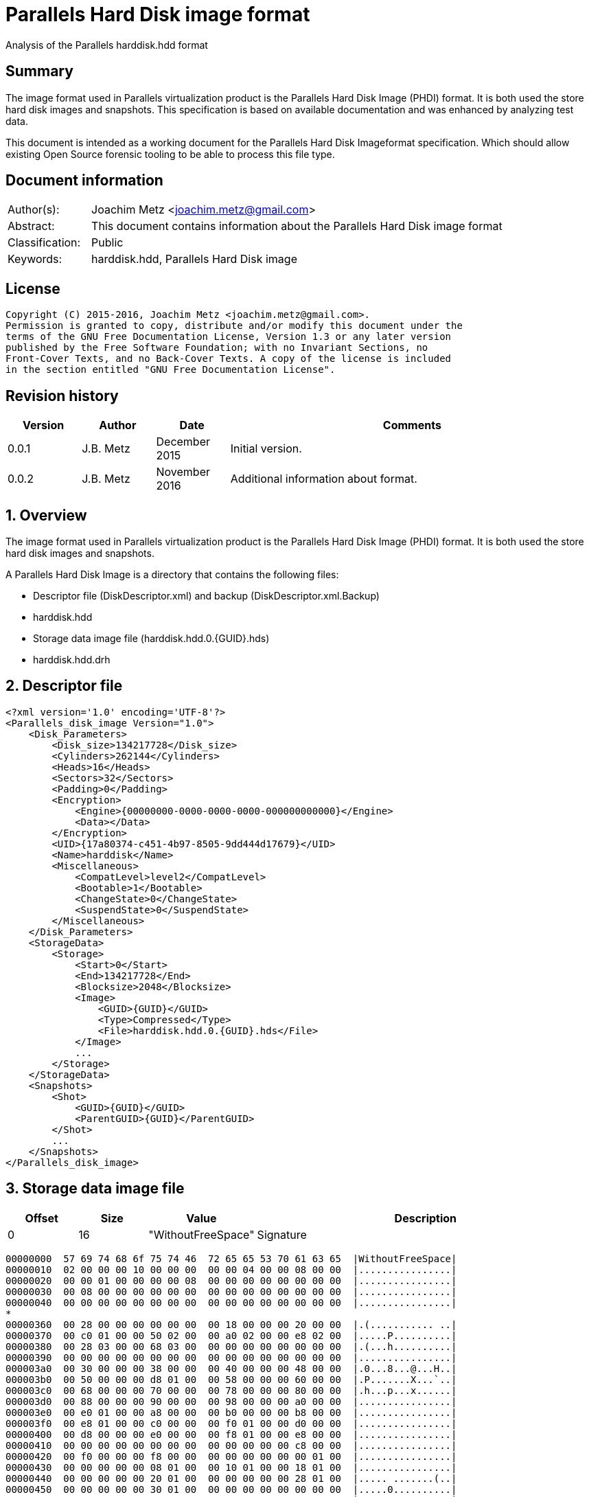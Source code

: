 = Parallels Hard Disk image format
Analysis of the Parallels harddisk.hdd format

:toc:
:toclevels: 4

:numbered!:
[abstract]
== Summary
The image format used in Parallels virtualization product is the Parallels
Hard Disk Image (PHDI) format. It is both used the store hard disk images and
snapshots. This specification is based on available documentation and was
enhanced by analyzing test data.

This document is intended as a working document for the Parallels Hard Disk
Imageformat specification. Which should allow existing Open Source forensic
tooling to be able to process this file type.

[preface]
== Document information
[cols="1,5"]
|===
| Author(s): | Joachim Metz <joachim.metz@gmail.com>
| Abstract: | This document contains information about the Parallels Hard Disk image format
| Classification: | Public
| Keywords: | harddisk.hdd, Parallels Hard Disk image
|===

[preface]
== License
....
Copyright (C) 2015-2016, Joachim Metz <joachim.metz@gmail.com>.
Permission is granted to copy, distribute and/or modify this document under the
terms of the GNU Free Documentation License, Version 1.3 or any later version
published by the Free Software Foundation; with no Invariant Sections, no
Front-Cover Texts, and no Back-Cover Texts. A copy of the license is included
in the section entitled "GNU Free Documentation License".
....

[preface]
== Revision history
[cols="1,1,1,5",options="header"]
|===
| Version | Author | Date | Comments
| 0.0.1 | J.B. Metz | December 2015 | Initial version.
| 0.0.2 | J.B. Metz | November 2016 | Additional information about format.
|===

:numbered:
== Overview
The image format used in Parallels virtualization product is the Parallels
Hard Disk Image (PHDI) format. It is both used the store hard disk images and
snapshots.

A Parallels Hard Disk Image is a directory that contains the following files:

* Descriptor file (DiskDescriptor.xml) and backup (DiskDescriptor.xml.Backup)
* harddisk.hdd
* Storage data image file (harddisk.hdd.0.{GUID}.hds)
* harddisk.hdd.drh

== Descriptor file
....
<?xml version='1.0' encoding='UTF-8'?>
<Parallels_disk_image Version="1.0">
    <Disk_Parameters>
        <Disk_size>134217728</Disk_size>
        <Cylinders>262144</Cylinders>
        <Heads>16</Heads>
        <Sectors>32</Sectors>
        <Padding>0</Padding>
        <Encryption>
            <Engine>{00000000-0000-0000-0000-000000000000}</Engine>
            <Data></Data>
        </Encryption>
        <UID>{17a80374-c451-4b97-8505-9dd444d17679}</UID>
        <Name>harddisk</Name>
        <Miscellaneous>
            <CompatLevel>level2</CompatLevel>
            <Bootable>1</Bootable>
            <ChangeState>0</ChangeState>
            <SuspendState>0</SuspendState>
        </Miscellaneous>
    </Disk_Parameters>
    <StorageData>
        <Storage>
            <Start>0</Start>
            <End>134217728</End>
            <Blocksize>2048</Blocksize>
            <Image>
                <GUID>{GUID}</GUID>
                <Type>Compressed</Type>
                <File>harddisk.hdd.0.{GUID}.hds</File>
            </Image>
            ...
        </Storage>
    </StorageData>
    <Snapshots>
        <Shot>
            <GUID>{GUID}</GUID>
            <ParentGUID>{GUID}</ParentGUID>
        </Shot>
        ...
    </Snapshots>
</Parallels_disk_image>
....

== Storage data image file

[cols="1,1,1,5",options="header"]
|===
| Offset | Size | Value | Description
| 0 | 16 | "WithoutFreeSpace" | Signature
|===

....
00000000  57 69 74 68 6f 75 74 46  72 65 65 53 70 61 63 65  |WithoutFreeSpace|
00000010  02 00 00 00 10 00 00 00  00 00 04 00 00 08 00 00  |................|
00000020  00 00 01 00 00 00 00 08  00 00 00 00 00 00 00 00  |................|
00000030  00 08 00 00 00 00 00 00  00 00 00 00 00 00 00 00  |................|
00000040  00 00 00 00 00 00 00 00  00 00 00 00 00 00 00 00  |................|
*
00000360  00 28 00 00 00 00 00 00  00 18 00 00 00 20 00 00  |.(........... ..|
00000370  00 c0 01 00 00 50 02 00  00 a0 02 00 00 e8 02 00  |.....P..........|
00000380  00 28 03 00 00 68 03 00  00 00 00 00 00 00 00 00  |.(...h..........|
00000390  00 00 00 00 00 00 00 00  00 00 00 00 00 00 00 00  |................|
000003a0  00 30 00 00 00 38 00 00  00 40 00 00 00 48 00 00  |.0...8...@...H..|
000003b0  00 50 00 00 00 d8 01 00  00 58 00 00 00 60 00 00  |.P.......X...`..|
000003c0  00 68 00 00 00 70 00 00  00 78 00 00 00 80 00 00  |.h...p...x......|
000003d0  00 88 00 00 00 90 00 00  00 98 00 00 00 a0 00 00  |................|
000003e0  00 e0 01 00 00 a8 00 00  00 b0 00 00 00 b8 00 00  |................|
000003f0  00 e8 01 00 00 c0 00 00  00 f0 01 00 00 d0 00 00  |................|
00000400  00 d8 00 00 00 e0 00 00  00 f8 01 00 00 e8 00 00  |................|
00000410  00 00 00 00 00 00 00 00  00 00 00 00 00 c8 00 00  |................|
00000420  00 f0 00 00 00 f8 00 00  00 00 00 00 00 00 01 00  |................|
00000430  00 00 00 00 00 08 01 00  00 10 01 00 00 18 01 00  |................|
00000440  00 00 00 00 00 20 01 00  00 00 00 00 00 28 01 00  |..... .......(..|
00000450  00 00 00 00 00 30 01 00  00 00 00 00 00 00 00 00  |.....0..........|
00000460  00 00 02 00 00 38 01 00  00 00 00 00 00 00 00 00  |.....8..........|
00000470  00 00 00 00 00 00 00 00  00 00 00 00 00 00 00 00  |................|
00000480  00 80 03 00 00 40 01 00  00 00 00 00 00 48 01 00  |.....@.......H..|
00000490  00 a8 02 00 00 60 02 00  00 00 00 00 00 00 00 00  |.....`..........|
000004a0  00 88 03 00 00 08 02 00  00 78 02 00 00 38 03 00  |.........x...8..|
000004b0  00 50 01 00 00 f0 02 00  00 68 02 00 00 70 02 00  |.P.......h...p..|
000004c0  00 90 03 00 00 10 02 00  00 f8 02 00 00 18 02 00  |................|
000004d0  00 40 03 00 00 00 03 00  00 98 03 00 00 00 00 00  |.@..............|
000004e0  00 a0 03 00 00 80 02 00  00 08 03 00 00 48 03 00  |.............H..|
000004f0  00 a8 03 00 00 00 00 00  00 50 03 00 00 20 02 00  |.........P... ..|
00000500  00 00 00 00 00 10 03 00  00 28 02 00 00 b0 03 00  |.........(......|
00000510  00 b0 02 00 00 30 02 00  00 00 00 00 00 d0 03 00  |.....0..........|
00000520  00 88 02 00 00 c0 03 00  00 90 02 00 00 98 02 00  |................|
00000530  00 c8 03 00 00 b8 03 00  00 58 01 00 00 18 03 00  |.........X......|
00000540  00 08 04 00 00 58 03 00  00 60 03 00 00 38 02 00  |.....X...`...8..|
00000550  00 40 02 00 00 00 00 00  00 60 01 00 00 00 00 00  |.@.......`......|
00000560  00 00 00 00 00 68 01 00  00 70 01 00 00 78 01 00  |.....h...p...x..|
00000570  00 80 01 00 00 88 01 00  00 90 01 00 00 98 01 00  |................|
00000580  00 a0 01 00 00 48 02 00  00 58 02 00 00 c0 02 00  |.....H...X......|
00000590  00 c8 02 00 00 a8 01 00  00 00 00 00 00 00 00 00  |................|
000005a0  00 b0 01 00 00 00 00 00  00 00 00 00 00 00 00 00  |................|
000005b0  00 00 00 00 00 28 04 00  00 00 00 00 00 00 00 00  |.....(..........|
000005c0  00 00 00 00 00 00 00 00  00 00 00 00 00 00 00 00  |................|
*
0000b230  00 00 00 00 00 08 00 00  00 00 00 00 00 00 00 00  |................|
0000b240  00 00 00 00 00 00 00 00  00 00 00 00 00 00 00 00  |................|
*
0000d250  00 00 00 00 00 c8 01 00  00 00 00 00 00 00 00 00  |................|
0000d260  00 00 00 00 00 00 00 00  00 00 00 00 00 00 00 00  |................|
*
0000d350  00 00 00 00 00 00 00 00  00 d0 01 00 00 d0 02 00  |................|
0000d360  00 00 00 00 00 00 00 00  00 00 00 00 00 00 00 00  |................|
*
0000d3b0  00 00 00 00 00 d8 02 00  00 30 03 00 00 00 00 00  |.........0......|
0000d3c0  00 00 00 00 00 00 00 00  00 00 00 00 00 00 00 00  |................|
*
0000d400  00 00 00 00 00 00 00 00  00 b8 02 00 00 00 00 00  |................|
0000d410  00 00 00 00 00 00 00 00  00 00 00 00 00 00 00 00  |................|
*
0000d440  00 00 00 00 00 e0 02 00  00 00 00 00 00 00 00 00  |................|
0000d450  00 00 00 00 00 00 00 00  00 00 00 00 00 00 00 00  |................|
*
0000d4d0  00 00 00 00 00 00 00 00  00 00 00 00 00 20 04 00  |............. ..|
0000d4e0  00 00 00 00 00 00 00 00  00 00 00 00 00 00 00 00  |................|
*
0000d590  00 00 00 00 00 00 00 00  00 70 03 00 00 78 03 00  |.........p...x..|
0000d5a0  00 00 00 00 00 00 00 00  00 00 00 00 00 00 00 00  |................|
*
0000d660  00 00 00 00 00 00 04 00  00 00 00 00 00 00 00 00  |................|
0000d670  00 00 00 00 00 00 00 00  00 00 00 00 00 00 00 00  |................|
*
0000d9c0  00 00 00 00 00 00 00 00  00 10 04 00 00 00 00 00  |................|
0000d9d0  00 00 00 00 00 00 00 00  00 00 00 00 00 00 00 00  |................|
*
0000dd40  00 e8 03 00 00 00 00 00  00 00 00 00 00 00 00 00  |................|
0000dd50  00 00 00 00 00 00 00 00  00 00 00 00 00 00 00 00  |................|
*
0000dda0  00 00 00 00 00 00 00 00  00 f0 03 00 00 00 00 00  |................|
0000ddb0  00 00 00 00 00 00 00 00  00 00 00 00 00 00 00 00  |................|
*
0000e0d0  00 00 00 00 00 00 00 00  00 e0 03 00 00 f8 03 00  |................|
0000e0e0  00 b8 01 00 00 00 00 00  00 00 00 00 00 00 00 00  |................|
0000e0f0  00 00 00 00 00 00 00 00  00 00 00 00 00 00 00 00  |................|
*
0000e400  00 18 04 00 00 00 00 00  00 00 00 00 00 00 00 00  |................|
0000e410  00 00 00 00 00 00 00 00  00 00 00 00 00 00 00 00  |................|
*
0000e430  00 20 03 00 00 00 00 00  00 00 00 00 00 00 00 00  |. ..............|
0000e440  00 00 00 00 00 00 00 00  00 00 00 00 00 00 00 00  |................|
*
0000e620  00 10 00 00 00 00 00 00  00 00 00 00 00 00 00 00  |................|
0000e630  00 00 00 00 00 00 00 00  00 00 00 00 00 00 00 00  |................|
*
00010320  00 00 00 00 00 d8 03 00  00 00 00 00 00 00 00 00  |................|
00010330  00 00 00 00 00 00 00 00  00 00 00 00 00 00 00 00  |................|
*
00100000  36 7d ae ef d0 ee 21 0f  fc 76 63 f4 49 2b 2a d5  |6}....!..vc.I+*.|
....

:numbered!:
[appendix]
== References

`[REFERENCE]`

[cols="1,5",options="header"]
|===
| Title: |
| Author(s): |
| Date: |
| URL: |
|===

[appendix]
== GNU Free Documentation License
Version 1.3, 3 November 2008
Copyright © 2000, 2001, 2002, 2007, 2008 Free Software Foundation, Inc.
<http://fsf.org/>

Everyone is permitted to copy and distribute verbatim copies of this license
document, but changing it is not allowed.

=== 0. PREAMBLE
The purpose of this License is to make a manual, textbook, or other functional
and useful document "free" in the sense of freedom: to assure everyone the
effective freedom to copy and redistribute it, with or without modifying it,
either commercially or noncommercially. Secondarily, this License preserves for
the author and publisher a way to get credit for their work, while not being
considered responsible for modifications made by others.

This License is a kind of "copyleft", which means that derivative works of the
document must themselves be free in the same sense. It complements the GNU
General Public License, which is a copyleft license designed for free software.

We have designed this License in order to use it for manuals for free software,
because free software needs free documentation: a free program should come with
manuals providing the same freedoms that the software does. But this License is
not limited to software manuals; it can be used for any textual work,
regardless of subject matter or whether it is published as a printed book. We
recommend this License principally for works whose purpose is instruction or
reference.

=== 1. APPLICABILITY AND DEFINITIONS
This License applies to any manual or other work, in any medium, that contains
a notice placed by the copyright holder saying it can be distributed under the
terms of this License. Such a notice grants a world-wide, royalty-free license,
unlimited in duration, to use that work under the conditions stated herein. The
"Document", below, refers to any such manual or work. Any member of the public
is a licensee, and is addressed as "you". You accept the license if you copy,
modify or distribute the work in a way requiring permission under copyright law.

A "Modified Version" of the Document means any work containing the Document or
a portion of it, either copied verbatim, or with modifications and/or
translated into another language.

A "Secondary Section" is a named appendix or a front-matter section of the
Document that deals exclusively with the relationship of the publishers or
authors of the Document to the Document's overall subject (or to related
matters) and contains nothing that could fall directly within that overall
subject. (Thus, if the Document is in part a textbook of mathematics, a
Secondary Section may not explain any mathematics.) The relationship could be a
matter of historical connection with the subject or with related matters, or of
legal, commercial, philosophical, ethical or political position regarding them.

The "Invariant Sections" are certain Secondary Sections whose titles are
designated, as being those of Invariant Sections, in the notice that says that
the Document is released under this License. If a section does not fit the
above definition of Secondary then it is not allowed to be designated as
Invariant. The Document may contain zero Invariant Sections. If the Document
does not identify any Invariant Sections then there are none.

The "Cover Texts" are certain short passages of text that are listed, as
Front-Cover Texts or Back-Cover Texts, in the notice that says that the
Document is released under this License. A Front-Cover Text may be at most 5
words, and a Back-Cover Text may be at most 25 words.

A "Transparent" copy of the Document means a machine-readable copy, represented
in a format whose specification is available to the general public, that is
suitable for revising the document straightforwardly with generic text editors
or (for images composed of pixels) generic paint programs or (for drawings)
some widely available drawing editor, and that is suitable for input to text
formatters or for automatic translation to a variety of formats suitable for
input to text formatters. A copy made in an otherwise Transparent file format
whose markup, or absence of markup, has been arranged to thwart or discourage
subsequent modification by readers is not Transparent. An image format is not
Transparent if used for any substantial amount of text. A copy that is not
"Transparent" is called "Opaque".

Examples of suitable formats for Transparent copies include plain ASCII without
markup, Texinfo input format, LaTeX input format, SGML or XML using a publicly
available DTD, and standard-conforming simple HTML, PostScript or PDF designed
for human modification. Examples of transparent image formats include PNG, XCF
and JPG. Opaque formats include proprietary formats that can be read and edited
only by proprietary word processors, SGML or XML for which the DTD and/or
processing tools are not generally available, and the machine-generated HTML,
PostScript or PDF produced by some word processors for output purposes only.

The "Title Page" means, for a printed book, the title page itself, plus such
following pages as are needed to hold, legibly, the material this License
requires to appear in the title page. For works in formats which do not have
any title page as such, "Title Page" means the text near the most prominent
appearance of the work's title, preceding the beginning of the body of the text.

The "publisher" means any person or entity that distributes copies of the
Document to the public.

A section "Entitled XYZ" means a named subunit of the Document whose title
either is precisely XYZ or contains XYZ in parentheses following text that
translates XYZ in another language. (Here XYZ stands for a specific section
name mentioned below, such as "Acknowledgements", "Dedications",
"Endorsements", or "History".) To "Preserve the Title" of such a section when
you modify the Document means that it remains a section "Entitled XYZ"
according to this definition.

The Document may include Warranty Disclaimers next to the notice which states
that this License applies to the Document. These Warranty Disclaimers are
considered to be included by reference in this License, but only as regards
disclaiming warranties: any other implication that these Warranty Disclaimers
may have is void and has no effect on the meaning of this License.

=== 2. VERBATIM COPYING
You may copy and distribute the Document in any medium, either commercially or
noncommercially, provided that this License, the copyright notices, and the
license notice saying this License applies to the Document are reproduced in
all copies, and that you add no other conditions whatsoever to those of this
License. You may not use technical measures to obstruct or control the reading
or further copying of the copies you make or distribute. However, you may
accept compensation in exchange for copies. If you distribute a large enough
number of copies you must also follow the conditions in section 3.

You may also lend copies, under the same conditions stated above, and you may
publicly display copies.

=== 3. COPYING IN QUANTITY
If you publish printed copies (or copies in media that commonly have printed
covers) of the Document, numbering more than 100, and the Document's license
notice requires Cover Texts, you must enclose the copies in covers that carry,
clearly and legibly, all these Cover Texts: Front-Cover Texts on the front
cover, and Back-Cover Texts on the back cover. Both covers must also clearly
and legibly identify you as the publisher of these copies. The front cover must
present the full title with all words of the title equally prominent and
visible. You may add other material on the covers in addition. Copying with
changes limited to the covers, as long as they preserve the title of the
Document and satisfy these conditions, can be treated as verbatim copying in
other respects.

If the required texts for either cover are too voluminous to fit legibly, you
should put the first ones listed (as many as fit reasonably) on the actual
cover, and continue the rest onto adjacent pages.

If you publish or distribute Opaque copies of the Document numbering more than
100, you must either include a machine-readable Transparent copy along with
each Opaque copy, or state in or with each Opaque copy a computer-network
location from which the general network-using public has access to download
using public-standard network protocols a complete Transparent copy of the
Document, free of added material. If you use the latter option, you must take
reasonably prudent steps, when you begin distribution of Opaque copies in
quantity, to ensure that this Transparent copy will remain thus accessible at
the stated location until at least one year after the last time you distribute
an Opaque copy (directly or through your agents or retailers) of that edition
to the public.

It is requested, but not required, that you contact the authors of the Document
well before redistributing any large number of copies, to give them a chance to
provide you with an updated version of the Document.

=== 4. MODIFICATIONS
You may copy and distribute a Modified Version of the Document under the
conditions of sections 2 and 3 above, provided that you release the Modified
Version under precisely this License, with the Modified Version filling the
role of the Document, thus licensing distribution and modification of the
Modified Version to whoever possesses a copy of it. In addition, you must do
these things in the Modified Version:

A. Use in the Title Page (and on the covers, if any) a title distinct from that
of the Document, and from those of previous versions (which should, if there
were any, be listed in the History section of the Document). You may use the
same title as a previous version if the original publisher of that version
gives permission.

B. List on the Title Page, as authors, one or more persons or entities
responsible for authorship of the modifications in the Modified Version,
together with at least five of the principal authors of the Document (all of
its principal authors, if it has fewer than five), unless they release you from
this requirement.

C. State on the Title page the name of the publisher of the Modified Version,
as the publisher.

D. Preserve all the copyright notices of the Document.

E. Add an appropriate copyright notice for your modifications adjacent to the
other copyright notices.

F. Include, immediately after the copyright notices, a license notice giving
the public permission to use the Modified Version under the terms of this
License, in the form shown in the Addendum below.

G. Preserve in that license notice the full lists of Invariant Sections and
required Cover Texts given in the Document's license notice.

H. Include an unaltered copy of this License.

I. Preserve the section Entitled "History", Preserve its Title, and add to it
an item stating at least the title, year, new authors, and publisher of the
Modified Version as given on the Title Page. If there is no section Entitled
"History" in the Document, create one stating the title, year, authors, and
publisher of the Document as given on its Title Page, then add an item
describing the Modified Version as stated in the previous sentence.

J. Preserve the network location, if any, given in the Document for public
access to a Transparent copy of the Document, and likewise the network
locations given in the Document for previous versions it was based on. These
may be placed in the "History" section. You may omit a network location for a
work that was published at least four years before the Document itself, or if
the original publisher of the version it refers to gives permission.

K. For any section Entitled "Acknowledgements" or "Dedications", Preserve the
Title of the section, and preserve in the section all the substance and tone of
each of the contributor acknowledgements and/or dedications given therein.

L. Preserve all the Invariant Sections of the Document, unaltered in their text
and in their titles. Section numbers or the equivalent are not considered part
of the section titles.

M. Delete any section Entitled "Endorsements". Such a section may not be
included in the Modified Version.

N. Do not retitle any existing section to be Entitled "Endorsements" or to
conflict in title with any Invariant Section.

O. Preserve any Warranty Disclaimers.

If the Modified Version includes new front-matter sections or appendices that
qualify as Secondary Sections and contain no material copied from the Document,
you may at your option designate some or all of these sections as invariant. To
do this, add their titles to the list of Invariant Sections in the Modified
Version's license notice. These titles must be distinct from any other section
titles.

You may add a section Entitled "Endorsements", provided it contains nothing but
endorsements of your Modified Version by various parties—for example,
statements of peer review or that the text has been approved by an organization
as the authoritative definition of a standard.

You may add a passage of up to five words as a Front-Cover Text, and a passage
of up to 25 words as a Back-Cover Text, to the end of the list of Cover Texts
in the Modified Version. Only one passage of Front-Cover Text and one of
Back-Cover Text may be added by (or through arrangements made by) any one
entity. If the Document already includes a cover text for the same cover,
previously added by you or by arrangement made by the same entity you are
acting on behalf of, you may not add another; but you may replace the old one,
on explicit permission from the previous publisher that added the old one.

The author(s) and publisher(s) of the Document do not by this License give
permission to use their names for publicity for or to assert or imply
endorsement of any Modified Version.

=== 5. COMBINING DOCUMENTS
You may combine the Document with other documents released under this License,
under the terms defined in section 4 above for modified versions, provided that
you include in the combination all of the Invariant Sections of all of the
original documents, unmodified, and list them all as Invariant Sections of your
combined work in its license notice, and that you preserve all their Warranty
Disclaimers.

The combined work need only contain one copy of this License, and multiple
identical Invariant Sections may be replaced with a single copy. If there are
multiple Invariant Sections with the same name but different contents, make the
title of each such section unique by adding at the end of it, in parentheses,
the name of the original author or publisher of that section if known, or else
a unique number. Make the same adjustment to the section titles in the list of
Invariant Sections in the license notice of the combined work.

In the combination, you must combine any sections Entitled "History" in the
various original documents, forming one section Entitled "History"; likewise
combine any sections Entitled "Acknowledgements", and any sections Entitled
"Dedications". You must delete all sections Entitled "Endorsements".

=== 6. COLLECTIONS OF DOCUMENTS
You may make a collection consisting of the Document and other documents
released under this License, and replace the individual copies of this License
in the various documents with a single copy that is included in the collection,
provided that you follow the rules of this License for verbatim copying of each
of the documents in all other respects.

You may extract a single document from such a collection, and distribute it
individually under this License, provided you insert a copy of this License
into the extracted document, and follow this License in all other respects
regarding verbatim copying of that document.

=== 7. AGGREGATION WITH INDEPENDENT WORKS
A compilation of the Document or its derivatives with other separate and
independent documents or works, in or on a volume of a storage or distribution
medium, is called an "aggregate" if the copyright resulting from the
compilation is not used to limit the legal rights of the compilation's users
beyond what the individual works permit. When the Document is included in an
aggregate, this License does not apply to the other works in the aggregate
which are not themselves derivative works of the Document.

If the Cover Text requirement of section 3 is applicable to these copies of the
Document, then if the Document is less than one half of the entire aggregate,
the Document's Cover Texts may be placed on covers that bracket the Document
within the aggregate, or the electronic equivalent of covers if the Document is
in electronic form. Otherwise they must appear on printed covers that bracket
the whole aggregate.

=== 8. TRANSLATION
Translation is considered a kind of modification, so you may distribute
translations of the Document under the terms of section 4. Replacing Invariant
Sections with translations requires special permission from their copyright
holders, but you may include translations of some or all Invariant Sections in
addition to the original versions of these Invariant Sections. You may include
a translation of this License, and all the license notices in the Document, and
any Warranty Disclaimers, provided that you also include the original English
version of this License and the original versions of those notices and
disclaimers. In case of a disagreement between the translation and the original
version of this License or a notice or disclaimer, the original version will
prevail.

If a section in the Document is Entitled "Acknowledgements", "Dedications", or
"History", the requirement (section 4) to Preserve its Title (section 1) will
typically require changing the actual title.

=== 9. TERMINATION
You may not copy, modify, sublicense, or distribute the Document except as
expressly provided under this License. Any attempt otherwise to copy, modify,
sublicense, or distribute it is void, and will automatically terminate your
rights under this License.

However, if you cease all violation of this License, then your license from a
particular copyright holder is reinstated (a) provisionally, unless and until
the copyright holder explicitly and finally terminates your license, and (b)
permanently, if the copyright holder fails to notify you of the violation by
some reasonable means prior to 60 days after the cessation.

Moreover, your license from a particular copyright holder is reinstated
permanently if the copyright holder notifies you of the violation by some
reasonable means, this is the first time you have received notice of violation
of this License (for any work) from that copyright holder, and you cure the
violation prior to 30 days after your receipt of the notice.

Termination of your rights under this section does not terminate the licenses
of parties who have received copies or rights from you under this License. If
your rights have been terminated and not permanently reinstated, receipt of a
copy of some or all of the same material does not give you any rights to use it.

=== 10. FUTURE REVISIONS OF THIS LICENSE
The Free Software Foundation may publish new, revised versions of the GNU Free
Documentation License from time to time. Such new versions will be similar in
spirit to the present version, but may differ in detail to address new problems
or concerns. See http://www.gnu.org/copyleft/.

Each version of the License is given a distinguishing version number. If the
Document specifies that a particular numbered version of this License "or any
later version" applies to it, you have the option of following the terms and
conditions either of that specified version or of any later version that has
been published (not as a draft) by the Free Software Foundation. If the
Document does not specify a version number of this License, you may choose any
version ever published (not as a draft) by the Free Software Foundation. If the
Document specifies that a proxy can decide which future versions of this
License can be used, that proxy's public statement of acceptance of a version
permanently authorizes you to choose that version for the Document.

=== 11. RELICENSING
"Massive Multiauthor Collaboration Site" (or "MMC Site") means any World Wide
Web server that publishes copyrightable works and also provides prominent
facilities for anybody to edit those works. A public wiki that anybody can edit
is an example of such a server. A "Massive Multiauthor Collaboration" (or
"MMC") contained in the site means any set of copyrightable works thus
published on the MMC site.

"CC-BY-SA" means the Creative Commons Attribution-Share Alike 3.0 license
published by Creative Commons Corporation, a not-for-profit corporation with a
principal place of business in San Francisco, California, as well as future
copyleft versions of that license published by that same organization.

"Incorporate" means to publish or republish a Document, in whole or in part, as
part of another Document.

An MMC is "eligible for relicensing" if it is licensed under this License, and
if all works that were first published under this License somewhere other than
this MMC, and subsequently incorporated in whole or in part into the MMC, (1)
had no cover texts or invariant sections, and (2) were thus incorporated prior
to November 1, 2008.

The operator of an MMC Site may republish an MMC contained in the site under
CC-BY-SA on the same site at any time before August 1, 2009, provided the MMC
is eligible for relicensing.

